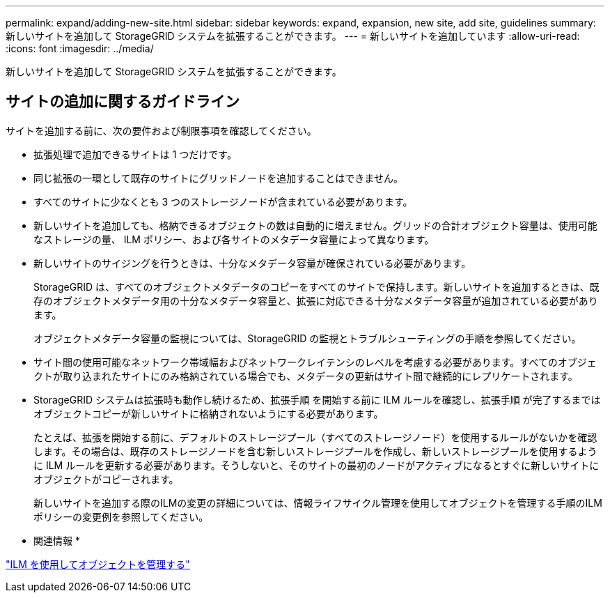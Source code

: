 ---
permalink: expand/adding-new-site.html 
sidebar: sidebar 
keywords: expand, expansion, new site, add site, guidelines 
summary: 新しいサイトを追加して StorageGRID システムを拡張することができます。 
---
= 新しいサイトを追加しています
:allow-uri-read: 
:icons: font
:imagesdir: ../media/


[role="lead"]
新しいサイトを追加して StorageGRID システムを拡張することができます。



== サイトの追加に関するガイドライン

サイトを追加する前に、次の要件および制限事項を確認してください。

* 拡張処理で追加できるサイトは 1 つだけです。
* 同じ拡張の一環として既存のサイトにグリッドノードを追加することはできません。
* すべてのサイトに少なくとも 3 つのストレージノードが含まれている必要があります。
* 新しいサイトを追加しても、格納できるオブジェクトの数は自動的に増えません。グリッドの合計オブジェクト容量は、使用可能なストレージの量、 ILM ポリシー、および各サイトのメタデータ容量によって異なります。
* 新しいサイトのサイジングを行うときは、十分なメタデータ容量が確保されている必要があります。
+
StorageGRID は、すべてのオブジェクトメタデータのコピーをすべてのサイトで保持します。新しいサイトを追加するときは、既存のオブジェクトメタデータ用の十分なメタデータ容量と、拡張に対応できる十分なメタデータ容量が追加されている必要があります。

+
オブジェクトメタデータ容量の監視については、StorageGRID の監視とトラブルシューティングの手順を参照してください。

* サイト間の使用可能なネットワーク帯域幅およびネットワークレイテンシのレベルを考慮する必要があります。すべてのオブジェクトが取り込まれたサイトにのみ格納されている場合でも、メタデータの更新はサイト間で継続的にレプリケートされます。
* StorageGRID システムは拡張時も動作し続けるため、拡張手順 を開始する前に ILM ルールを確認し、拡張手順 が完了するまではオブジェクトコピーが新しいサイトに格納されないようにする必要があります。
+
たとえば、拡張を開始する前に、デフォルトのストレージプール（すべてのストレージノード）を使用するルールがないかを確認します。その場合は、既存のストレージノードを含む新しいストレージプールを作成し、新しいストレージプールを使用するように ILM ルールを更新する必要があります。そうしないと、そのサイトの最初のノードがアクティブになるとすぐに新しいサイトにオブジェクトがコピーされます。

+
新しいサイトを追加する際のILMの変更の詳細については、情報ライフサイクル管理を使用してオブジェクトを管理する手順のILMポリシーの変更例を参照してください。



* 関連情報 *

link:../ilm/index.html["ILM を使用してオブジェクトを管理する"]
